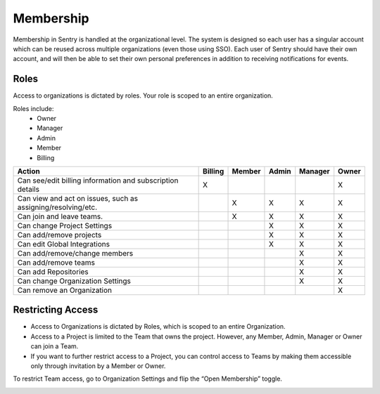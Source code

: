 Membership
==========

Membership in Sentry is handled at the organizational level. The system is designed so each user has a singular account which can be reused across multiple organizations (even those using SSO). Each user of Sentry should have their own account, and will then be able to set their own personal preferences in addition to receiving notifications for events.

Roles
-----

Access to organizations is dictated by roles. Your role is scoped to an entire organization.

Roles include:
   * Owner
   * Manager
   * Admin
   * Member
   * Billing

+------------+--------------------+---------+--------+--------+---------+---------+
|     Action                      | Billing | Member | Admin  | Manager |  Owner  |
+=================================+=========+========+========+=========+=========+
| Can see/edit billing information|    X    |        |        |         |    X    |
| and subscription details        |         |        |        |         |         |
+---------------------------------+---------+--------+--------+---------+---------+
| Can view and act on issues, such|         |   X    |   X    |    X    |    X    |
| as assigning/resolving/etc.     |         |        |        |         |         |
+---------------------------------+---------+--------+--------+---------+---------+
| Can join and leave teams.       |         |   X    |   X    |    X    |    X    |
+---------------------------------+---------+--------+--------+---------+---------+
| Can change Project Settings     |         |        |   X    |    X    |    X    |
+---------------------------------+---------+--------+--------+---------+---------+
| Can add/remove projects         |         |        |   X    |    X    |    X    |
+---------------------------------+---------+--------+--------+---------+---------+
| Can edit Global Integrations    |         |        |    X   |    X    |    X    |
+---------------------------------+---------+--------+--------+---------+---------+
| Can add/remove/change members   |         |        |        |    X    |    X    |
+---------------------------------+---------+--------+--------+---------+---------+
| Can add/remove teams            |         |        |        |    X    |    X    |
+---------------------------------+---------+--------+--------+---------+---------+
| Can add Repositories            |         |        |        |    X    |    X    |
+---------------------------------+---------+--------+--------+---------+---------+
| Can change Organization Settings|         |        |        |    X    |    X    |
+---------------------------------+---------+--------+--------+---------+---------+
| Can remove an Organization      |         |        |        |         |    X    |
+---------------------------------+---------+--------+--------+---------+---------+

Restricting Access
------------------

* Access to Organizations is dictated by Roles, which is scoped to an entire Organization. 
* Access to a Project is limited to the Team that owns the project. However, any Member, Admin, Manager or Owner can join a Team.
* If you want to further restrict access to a Project, you can control access to Teams by making them accessible only through invitation by a Member or Owner. 

To restrict Team access, go to Organization Settings and flip the “Open Membership” toggle. 

.. image:: img/membership_toggle.png

